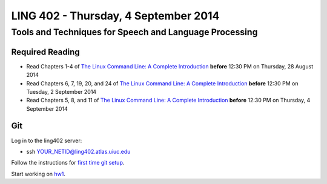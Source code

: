 ===================================
LING 402 - Thursday, 4 September 2014
===================================

--------------------------------------------------------
Tools and Techniques for Speech and Language Processing
--------------------------------------------------------

Required Reading
=================

* Read Chapters 1-4 of `The Linux Command Line: A Complete Introduction`_  **before** 12:30 PM on Thursday, 28 August 2014
* Read Chapters 6, 7, 19, 20, and 24 of `The Linux Command Line: A Complete Introduction`_  **before** 12:30 PM on Tuesday, 2 September 2014
* Read Chapters 5, 8, and 11 of `The Linux Command Line: A Complete Introduction`_ **before** 12:30 PM on Thursday, 4 September 2014

.. _`The Linux Command Line: A Complete Introduction`: http://proquest.safaribooksonline.com.proxy2.library.illinois.edu/book/programming/linux/9781593273897


Git
===

Log in to the ling402 server:

* ssh YOUR_NETID@ling402.atlas.uiuc.edu

Follow the instructions for `first time git setup`_.

.. _`first time git setup`: http://git-scm.com/book/en/Getting-Started-First-Time-Git-Setup

Start working on `hw1`_.

.. _`hw1`: https://github.com/2014-Fall-UIUC-LING402/hw1

